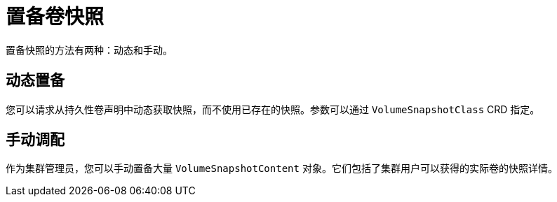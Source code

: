 // Module included in the following assemblies:
//
// * storage/container_storage_interface/persistent-storage-csi-snapshots.adoc

[id="persistent-storage-csi-snapshots-provision_{context}"]
= 置备卷快照

置备快照的方法有两种：动态和手动。

[id="snapshots-dynamic-provisioning_{context}"]
== 动态置备

您可以请求从持久性卷声明中动态获取快照，而不使用已存在的快照。参数可以通过 `VolumeSnapshotClass` CRD 指定。

[id="snapshots-manual-provisioning_{context}"]
== 手动调配

作为集群管理员，您可以手动置备大量 `VolumeSnapshotContent` 对象。它们包括了集群用户可以获得的实际卷的快照详情。
